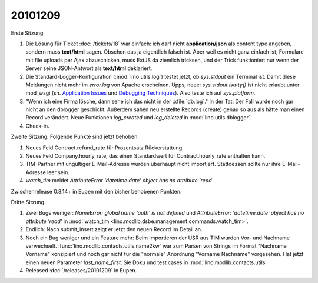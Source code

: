 20101209
========

Erste Sitzung

#. Die Lösung für Ticket :doc:`/tickets/18` war einfach: ich darf nicht **application/json** 
   als content type angeben, sondern muss **text/html** sagen. 
   Obschon das ja eigentlich falsch ist. 
   Aber weil es nicht ganz einfach ist, Formulare mit file uploads per Ajax abzuschicken,
   muss ExtJS da ziemlich tricksen, und der Trick funktioniert nur wenn der Server 
   seine JSON-Antwort als **text/html** deklariert.

#. Die Standard-Logger-Konfiguration (:mod:`lino.utils.log`) testet jetzt, 
   ob `sys.stdout` ein Terminal ist. 
   Damit diese Meldungen nicht mehr im `error.log` von Apache erscheinen. 
   Upps, neee: `sys.stdout.isatty()` ist nicht erlaubt unter mod_wsgi 
   (sh. 
   `Application Issues <http://code.google.com/p/modwsgi/wiki/ApplicationIssues>`_ und
   `Debugging Techniques <http://code.google.com/p/modwsgi/wiki/DebuggingTechniques>`_).
   Also teste ich auf `sys.platform`.
  
#. "Wenn ich eine Firma lösche, dann sehe ich das nicht in der :xfile:`db.log`."
   In der Tat. Der Fall wurde noch gar nicht an den dblogger geschickt.
   Außerdem sahen neu erstellte Records (create) genau so aus als hätte man 
   einen Record verändert.
   Neue Funktionen `log_created` und `log_deleted` in :mod:`lino.utils.dblogger`.
  
#. Check-in.

Zweite Sitzung. Folgende Punkte sind jetzt behoben:

#. Neues Feld Contract.refund_rate für Prozentsatz Rückerstattung.

#. Neues Feld Company.hourly_rate, das einen Standardwert für 
   Contract.hourly_rate enthalten kann.

#. TIM-Partner mit ungültiger E-Mail-Adresse wurden überhaupt nicht importiert. 
   Stattdessen sollte nur ihre E-Mail-Adresse leer sein.

#. `watch_tim` meldet `AttributeError 'datetime.date' object has no attribute 'read'`

Zwischenrelease 0.8.14+ in Eupen mit den bisher behobenen Punkten.


Dritte Sitzung. 

#. Zwei Bugs weniger: `NameError: global name 'auth' is not defined` und 
   `AttributeError: 'datetime.date' object has no attribute 'read'`
   in :mod:`watch_tim <lino.modlib.dsbe.management.commands.watch_tim>`.

#. Endlich: Nach submit_insert zeigt er jetzt den neuen Record im Detail an.

#. Noch ein Bug weniger und ein Feature mehr:
   Beim Importieren der USR aus TIM wurden Vor- und Nachname verwechselt.
   :func:`lino.modlib.contacts.utils.name2kw` war zum Parsen von Strings im 
   Format "Nachname Vorname" konzipiert und noch gar nicht für die "normale" 
   Anordnung "Vorname Nachname" vorgesehen. Hat jetzt einen neuen Parameter 
   `last_name_first`. 
   Sie Doku und test cases in :mod:`lino.modlib.contacts.utils`

#. Released :doc:`/releases/20101209` in Eupen.
